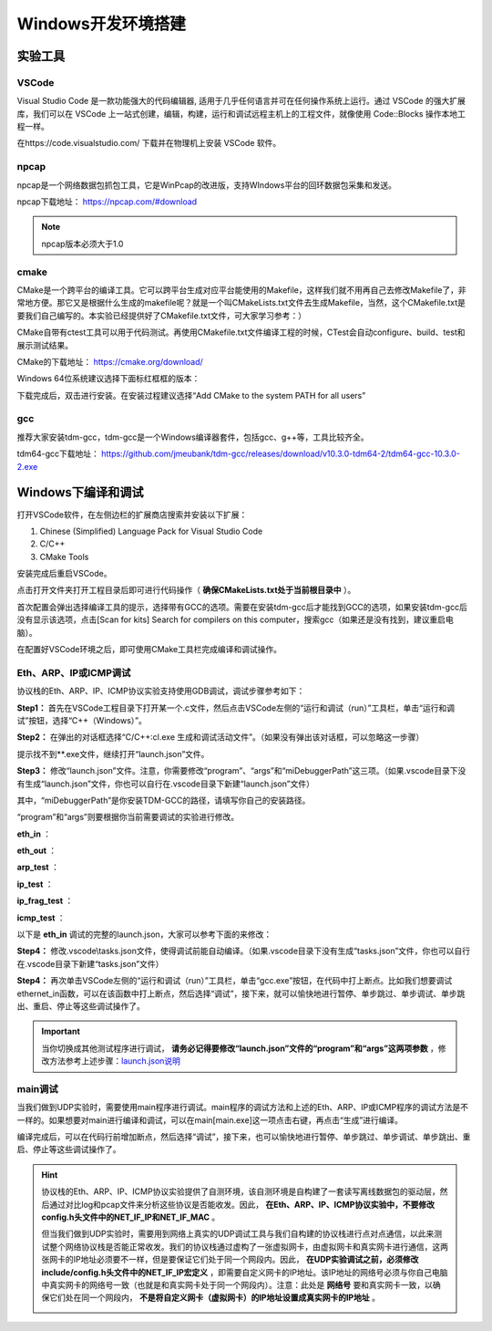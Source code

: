 
Windows开发环境搭建
==================================================


实验工具
~~~~~~~~~~~~~~~~~~~~~~~~~~~~~~

VSCode
------------------------------ 
Visual Studio Code 是一款功能强大的代码编辑器, 适用于几乎任何语言并可在任何操作系统上运行。通过 VSCode 的强大扩展库，我们可以在 VSCode 上一站式创建，编辑，构建，运行和调试远程主机上的工程文件，就像使用 Code::Blocks 操作本地工程一样。

在https://code.visualstudio.com/ 下载并在物理机上安装 VSCode 软件。

npcap
------------------------------ 
npcap是一个网络数据包抓包工具，它是WinPcap的改进版，支持WIndows平台的回环数据包采集和发送。

npcap下载地址：
https://npcap.com/#download

.. note:: 
   npcap版本必须大于1.0

cmake
------------------------------ 
CMake是一个跨平台的编译工具。它可以跨平台生成对应平台能使用的Makefile，这样我们就不用再自己去修改Makefile了，非常地方便。那它又是根据什么生成的makefile呢？就是一个叫CMakeLists.txt文件去生成Makefile，当然，这个CMakefile.txt是要我们自己编写的。本实验已经提供好了CMakefile.txt文件，可大家学习参考：）

CMake自带有ctest工具可以用于代码测试。再使用CMakefile.txt文件编译工程的时候，CTest会自动configure、build、test和展示测试结果。

CMake的下载地址：
https://cmake.org/download/

Windows 64位系统建议选择下面标红框框的版本：

.. image:: cmake.png

下载完成后，双击进行安装。在安装过程建议选择“Add CMake to the system PATH for all users”

.. image:: cmake1.png
   :scale: 70%

gcc
------------------------------ 
推荐大家安装tdm-gcc，tdm-gcc是一个Windows编译器套件，包括gcc、g++等，工具比较齐全。

tdm64-gcc下载地址：
https://github.com/jmeubank/tdm-gcc/releases/download/v10.3.0-tdm64-2/tdm64-gcc-10.3.0-2.exe

Windows下编译和调试
~~~~~~~~~~~~~~~~~~~~~~~~~~~~~~
打开VSCode软件，在左侧边栏的扩展商店搜索并安装以下扩展：

1. Chinese (Simplified) Language Pack for Visual Studio Code
#. C/C++
#. CMake Tools

安装完成后重启VSCode。

点击打开文件夹打开工程目录后即可进行代码操作（ **确保CMakeLists.txt处于当前根目录中** ）。

.. image:: vscode2.png
   :scale: 50 %


首次配置会弹出选择编译工具的提示，选择带有GCC的选项。需要在安装tdm-gcc后才能找到GCC的选项，如果安装tdm-gcc后没有显示该选项，点击[Scan for kits] Search for compilers on this computer，搜索gcc（如果还是没有找到，建议重启电脑）。

.. image:: vscode3.png

在配置好VSCode环境之后，即可使用CMake工具栏完成编译和调试操作。

Eth、ARP、IP或ICMP调试
------------------------------ 
协议栈的Eth、ARP、IP、ICMP协议实验支持使用GDB调试，调试步骤参考如下：

**Step1：** 首先在VSCode工程目录下打开某一个.c文件，然后点击VSCode左侧的“运行和调试（run）”工具栏，单击“运行和调试”按钮，选择“C++（Windows）”。

.. image:: gdb-1.png

**Step2：** 在弹出的对话框选择“C/C++:cl.exe 生成和调试活动文件”。（如果没有弹出该对话框，可以忽略这一步骤）

.. image:: gdb-2.png

提示找不到**.exe文件，继续打开“launch.json”文件。

.. image:: gdb-3.png

.. _launch.json说明:

**Step3：** 修改“launch.json”文件。注意，你需要修改“program”、“args”和“miDebuggerPath”这三项。（如果.vscode目录下没有生成“launch.json”文件，你也可以自行在.vscode目录下新建“launch.json”文件）

.. image:: gdb-4.png

其中，“miDebuggerPath”是你安装TDM-GCC的路径，请填写你自己的安装路径。

“program”和“args”则要根据你当前需要调试的实验进行修改。

**eth_in** ：

.. code-block:: json
   :linenos:

            "program": "${workspaceFolder}\\build\\eth_in.exe",
            "args": ["testing\\data\\eth_in"],

**eth_out** ：

.. code-block:: json
   :linenos:

            "program": "${workspaceFolder}\\build\\eth_out.exe",
            "args": ["testing\\data\\eth_out"],

**arp_test** ：

.. code-block:: json
   :linenos:

            "program": "${workspaceFolder}\\build\\arp_test.exe",
            "args": ["testing\\data\\arp_test"],

**ip_test** ：

.. code-block:: json
   :linenos:

            "program": "${workspaceFolder}\\build\\ip_test.exe",
            "args": ["testing\\data\\ip_test"],

**ip_frag_test** ：

.. code-block:: json
   :linenos:

            "program": "${workspaceFolder}\\build\\ip_frag_test.exe",
            "args": ["testing\\data\\ip_frag_test"],

**icmp_test** ：

.. code-block:: json
   :linenos:

            "program": "${workspaceFolder}\\build\\icmp_test.exe",
            "args": ["testing\\data\\icmp_test"],

以下是 **eth_in** 调试的完整的launch.json，大家可以参考下面的来修改：


.. code-block:: json
   :linenos:

   {
       "version": "0.2.0",
       "configurations": [
           {
               "name": "gcc.exe build and debug active file",
               "type": "cppdbg",
               "request": "launch",
               "program": "${workspaceFolder}\\build\\eth_in.exe",
               "args": ["testing\\data\\eth_in"],
               "stopAtEntry": false,
               "cwd": "${workspaceFolder}",
               "environment": [],
               "externalConsole": false,
               "MIMode": "gdb",
               "miDebuggerPath": "C:\\TDM-GCC-64\\bin\\gdb.exe",
               "setupCommands": [
               {
                       "description": "Enable pretty-printing for gdb",
                       "text": "-enable-pretty-printing",
                       "ignoreFailures": true
               }
               ],
               "preLaunchTask": "build"
           }
       ]
   }
    
**Step4：** 修改.vscode\\tasks.json文件，使得调试前能自动编译。（如果.vscode目录下没有生成“tasks.json”文件，你也可以自行在.vscode目录下新建“tasks.json”文件）

.. image:: gdb-5.png

.. code-block:: json
   :linenos:

    {
        "version": "2.0.0",
        "tasks": [
                {
                        "label": "build",
                        "type": "shell",
                        "command": "cd ${workspaceFolder}\\build; cmake --build .",
                }
        ]
    }

**Step4：** 再次单击VSCode左侧的“运行和调试（run）”工具栏，单击“gcc.exe”按钮，在代码中打上断点。比如我们想要调试ethernet_in函数，可以在该函数中打上断点，然后选择“调试”，接下来，就可以愉快地进行暂停、单步跳过、单步调试、单步跳出、重启、停止等这些调试操作了。

.. image:: gdb-6.png

.. important:: 
   当你切换成其他测试程序进行调试， **请务必记得要修改“launch.json”文件的“program”和“args”这两项参数** ，修改方法参考上述步骤：launch.json说明_


main调试
------------------------------ 

当我们做到UDP实验时，需要使用main程序进行调试。main程序的调试方法和上述的Eth、ARP、IP或ICMP程序的调试方法是不一样的。如果想要对main进行编译和调试，可以在main[main.exe]这一项点击右键，再点击“生成”进行编译。

.. image:: vscode1.png
   :scale: 50 %

编译完成后，可以在代码行前增加断点，然后选择“调试”，接下来，也可以愉快地进行暂停、单步跳过、单步调试、单步跳出、重启、停止等这些调试操作了。

.. image:: vscode4.png

.. hint:: 
   协议栈的Eth、ARP、IP、ICMP协议实验提供了自测环境，该自测环境是自构建了一套读写离线数据包的驱动层，然后通过对比log和pcap文件来分析这些协议是否能收发。因此， **在Eth、ARP、IP、ICMP协议实验中，不要修改config.h头文件中的NET_IF_IP和NET_IF_MAC** 。

   但当我们做到UDP实验时，需要用到网络上真实的UDP调试工具与我们自构建的协议栈进行点对点通信，以此来测试整个网络协议栈是否能正常收发。我们的协议栈通过虚构了一张虚拟网卡，由虚拟网卡和真实网卡进行通信，这两张网卡的IP地址必须要不一样，但是要保证它们处于同一个网段内。因此， **在UDP实验调试之前，必须修改include/config.h头文件中的NET_IF_IP宏定义** ，即需要自定义网卡的IP地址。该IP地址的网络号必须与你自己电脑中真实网卡的网络号一致（也就是和真实网卡处于同一个网段内）。注意：此处是 **网络号** 要和真实网卡一致，以确保它们处在同一个网段内， **不是将自定义网卡（虚拟网卡）的IP地址设置成真实网卡的IP地址** 。

   .. image:: vscode5.png   
